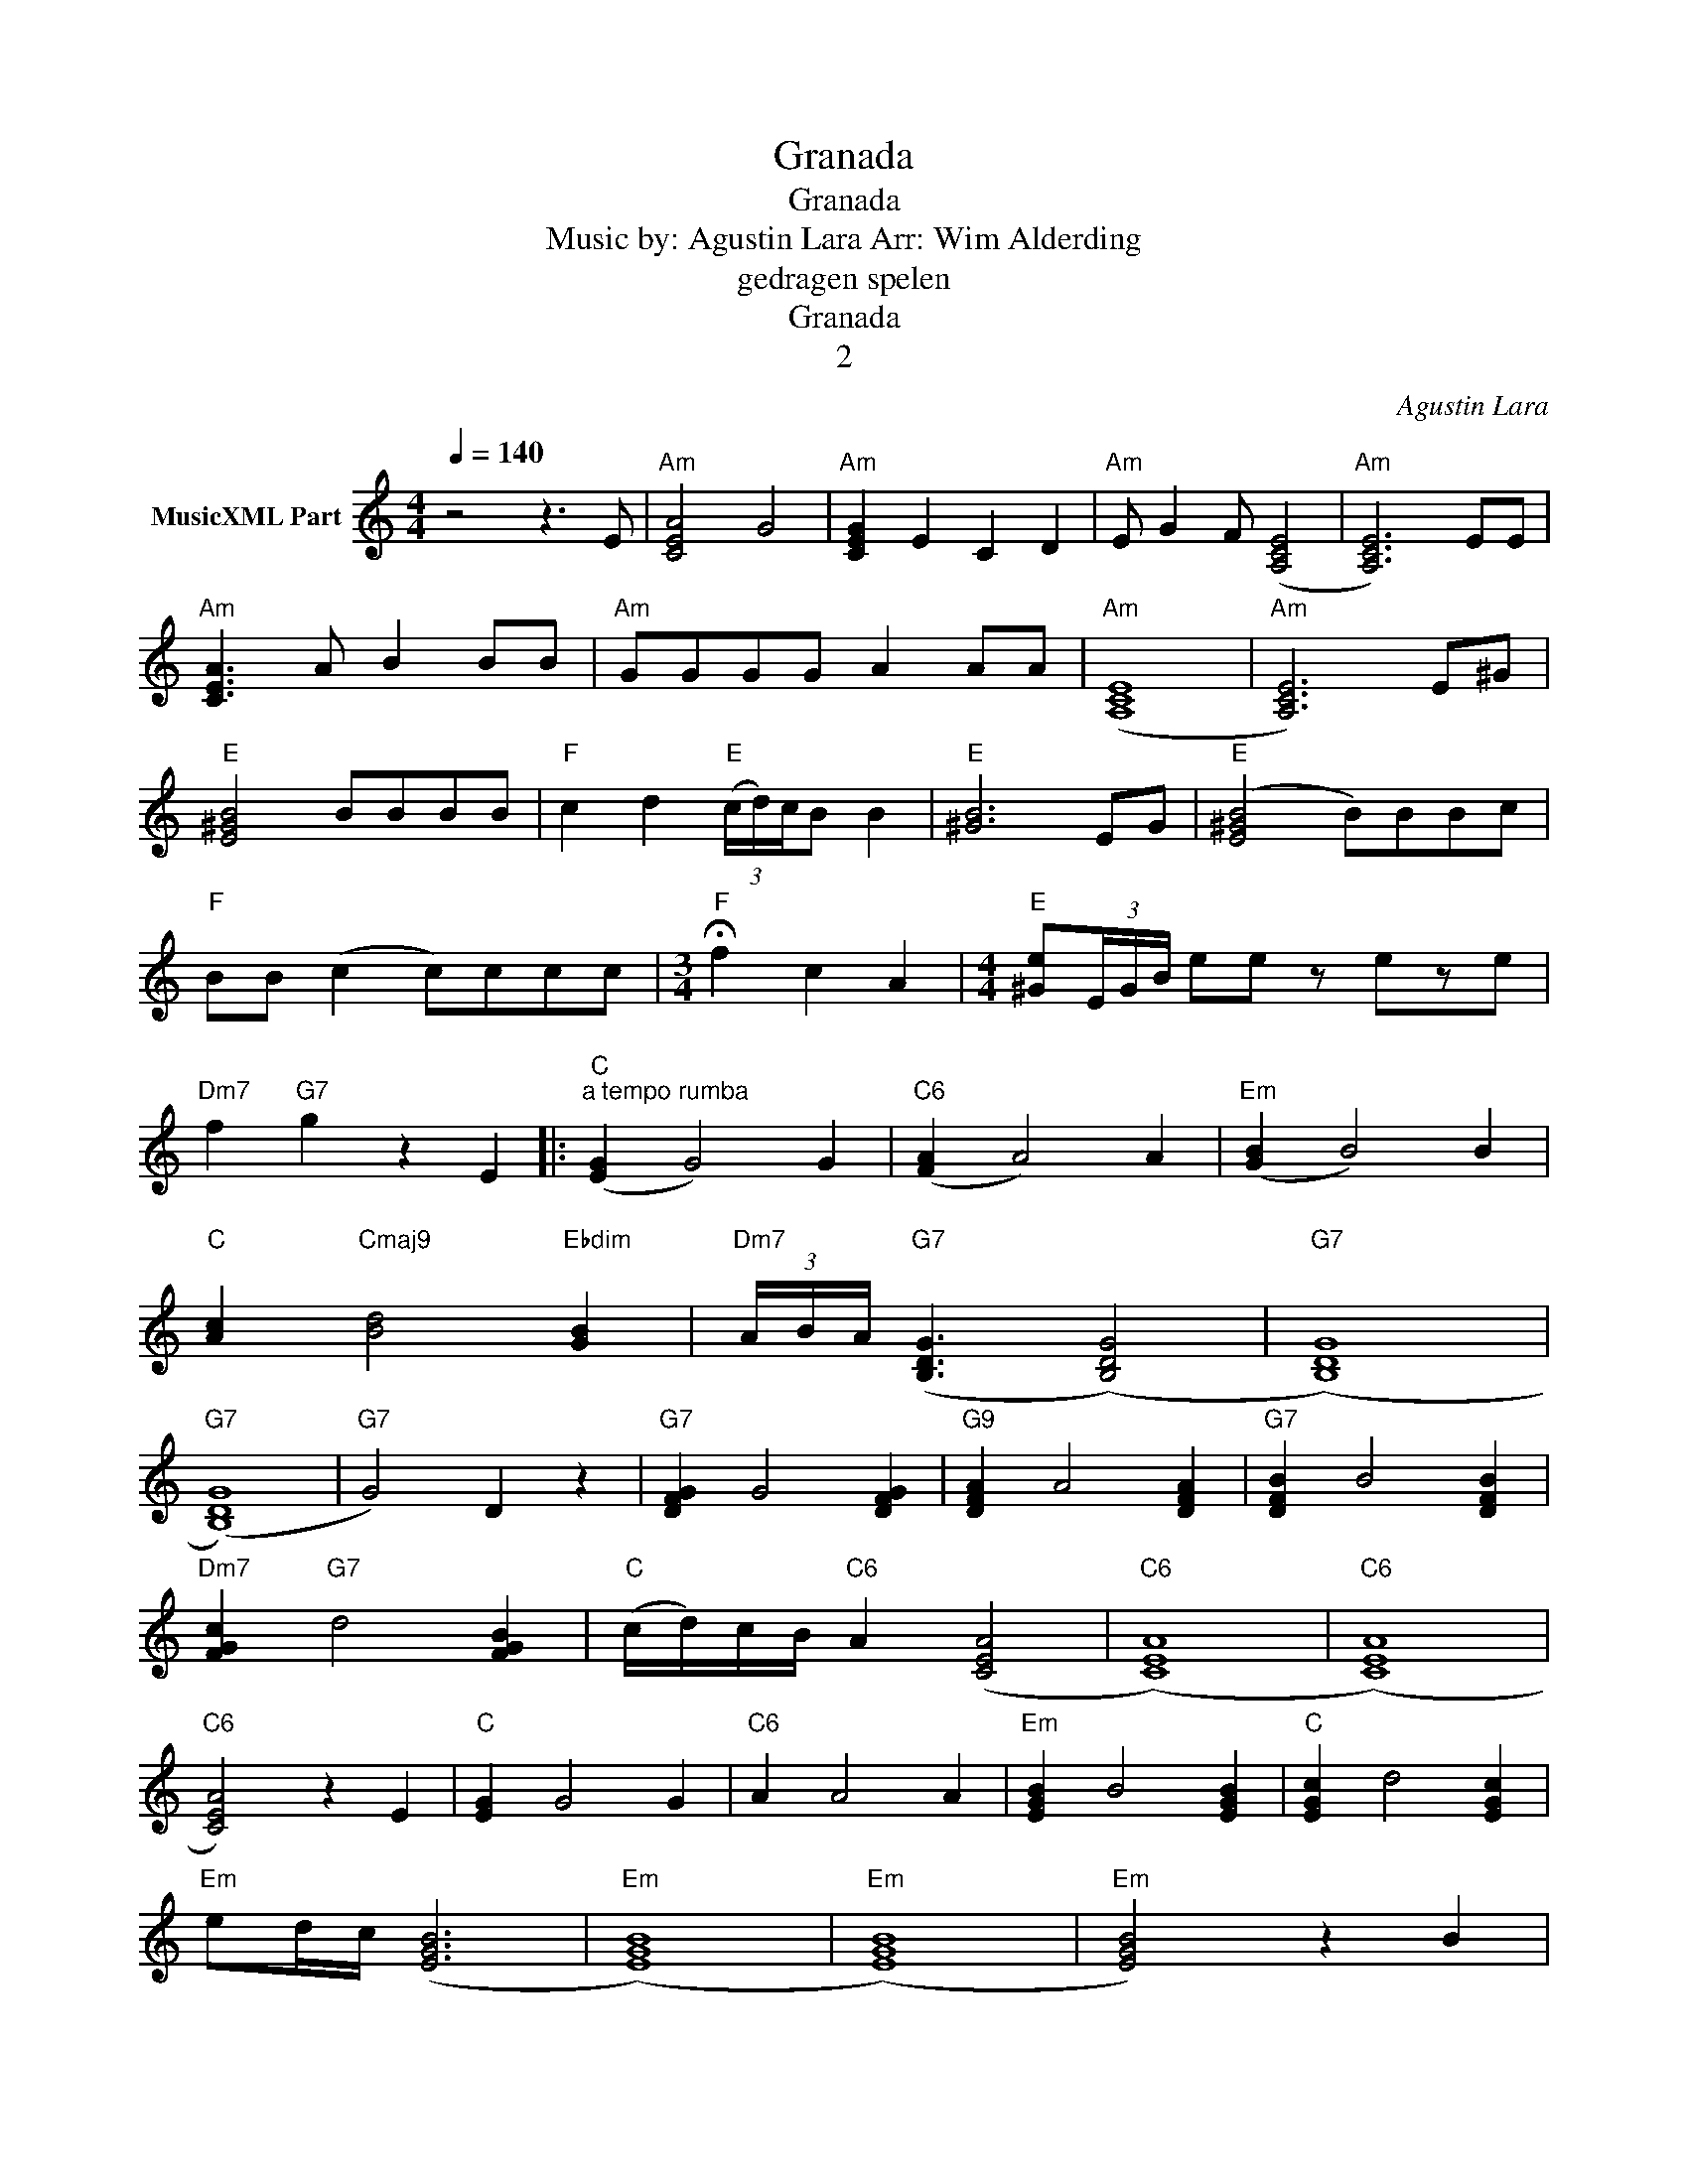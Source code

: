X:1
T:Granada
T:Granada
T:Music by: Agustin Lara Arr: Wim Alderding
T:gedragen spelen
T:Granada
T:2
C:Agustin Lara
Z:All Rights Reserved
L:1/4
Q:1/4=140
M:4/4
K:C
V:1 treble nm="MusicXML Part"
%%MIDI program 11
%%MIDI control 7 102
%%MIDI control 10 64
V:1
 z2 z3/2 E/ |"Am" [CEA]2 G2 |"Am" [CEG] E C D |"Am" E/ G F/ ([A,CE]2 |"Am" [A,CE]3) E/E/ | %5
"Am" [CEA]3/2 A/ B B/B/ |"Am" G/G/G/G/ A A/A/ |"Am" ([A,CE]4 |"Am" [A,CE]3) E/^G/ | %9
"E" [E^GB]2 B/B/B/B/ |"F" c d"E" (3(c/4d/4)c/4B/ B |"E" [^GB]3 E/G/ |"E" ([E^GB]2 B/)B/B/c/ | %13
"F" B/B/ (c c/)c/c/c/ |[M:3/4]"F" !fermata!f c A |[M:4/4]"E" [^Ge]/(3E/4G/4B/4 e/e/ z/ e/z/e/ | %16
"Dm7" f"G7" g z E |:"C""^a tempo rumba" ([EG] G2) G |"C6" ([FA] A2) A |"Em" ([GB] B2) B | %20
"C" [Ac]"Cmaj9" [Bd]2"Ebdim" [GB] |"Dm7" (3A/4B/4A/4"G7" ([B,DG]3/2 ([B,DG]2) |"G7" ([B,DG]4) | %23
"G7" ([B,DG]4) |"G7" G2) D z |"G7" [DFG] G2 [DFG] |"G9" [DFA] A2 [DFA] |"G7" [DFB] B2 [DFB] | %28
"Dm7" [FGc]"G7" d2 [FGB] |"C" (c/4d/4)c/4B/4"C6" A ([CEA]2 |"C6" ([CEA]4) |"C6" ([CEA]4) | %32
"C6" [CEA]2) z E |"C" [EG] G2 G |"C6" A A2 A |"Em" [EGB] B2 [EGB] |"C" [EGc] d2 [EGc] | %37
"Em" e/d/4c/4 ([EGB]3 |"Em" ([EGB]4) |"Em" ([EGB]4) |"Em" [EGB]2) z B | %41
"B7" [_EB] [E^F]2"B+7" [EG] |"B7" [_EA] [EB]2 [Ed] |"C" (3(c/4d/4)c/4(B/"Em" [EGB]2) B | %44
"Em" B"C" c2"Em" B |"B7" [_EB] [E^F]2"B+7" [EG] |"B7" [_EA] [E^F]2"B+7" [EG] |"Em" E2"B7" ^D E | %48
"G7" ([B,DG]4 |"G7" [B,DG]2) z E |"C" [EG] [EG]2 [EG] |"C6" [CEA] [EGA]2 [EGA] | %52
"Em" [EGB] [EGB]2 [EGB] |"C" [_Ec]"Cmaj7" [Ed]2"Ebdim" [EB] | %54
"Dm7" (3(A/4B/4)A/4"G7" G3/2 ([B,DG]2 |"G7" ([B,DG]4) |"G7" ([B,DG]4) |"G7" [B,DG]2) D z | %58
"G7" [DFG] [DFG]2 [DFG] |"G9" [DFA] [DFA]2 [DFA] |"G7" [FGB] [FGB]2 [FGB] |"Dm7" c"G7" d2 B | %62
"C" (c/4d/4)c/4B/4"C6" (A ([CEA]2) |"C6" ([CEA]4) |"C6" ([CEA]4) |"C6" [CEA]2) z G | %66
"C" [EGc] [EGc]2 c |"C7" [EG_B] [EGB]2 B |"F" [FA] [FA]2 A |"Fm" [DF_A] [DFA]2 [DFA] | %70
"C" [EG] [EG]2 [EG] |"Fm6" [_A,F] [A,F]2 [A,F] |"C" E/F/ ([CEG]3 |"C" [CEG]2) z G | %74
"Fm" [F_Ac] [FAc]2 [FAc] |"Fm" [F_Ad] [FAc]2 [FAd] |"C" e/d/ [EGc]2 B | %77
"C" [^Fd] [Fc]2"Ebdim" [FAc] |"G7" B/A/ [B,DG]2 [B,DG] |"G7" [DFA] G2"G+9" [DFA] | %80
"C" ([EGc]3"Fm" ([F_Ac]) |"C" ([EGc]3)"Fm" [F_Ac]) |"C" (([EGc]4 |"C" [EGc]2)) z E :|2 %84
"C" (([EGce]4 ||"C" [EGce])) z/ G/ C3/2 z/ |] %86

